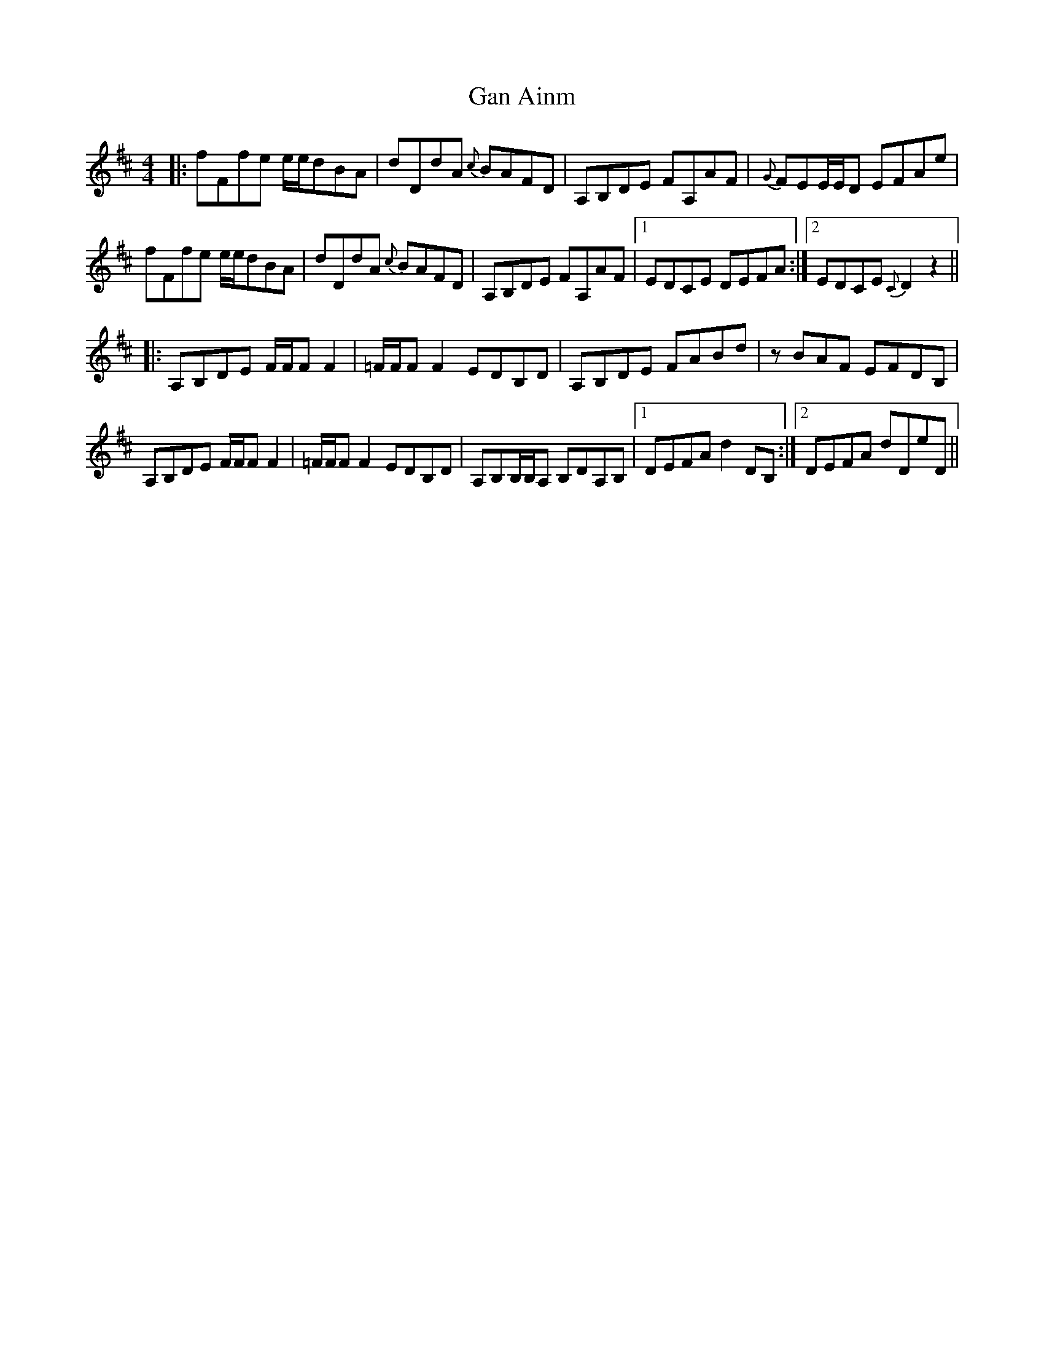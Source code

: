 X: 14745
T: Gan Ainm
R: reel
M: 4/4
K: Dmajor
|:fFfe e/e/dBA|dDdA {c}BAFD|A,B,DE FA,AF|{G}FEE/E/D EFAe|
fFfe e/e/dBA|dDdA {c}BAFD|A,B,DE FA,AF|1 EDCE DEFA:|2 EDCE {C}D2 z2||
|:A,B,DE F/F/F F2|=F/F/F F2 EDB,D|A,B,DE FABd|zBAF EFDB,|
A,B,DE F/F/F F2|=F/F/F F2 EDB,D|A,B,B,/B,/A, B,DA,B,|1 DEFA d2 DB,:|2 DEFA dDeD||

